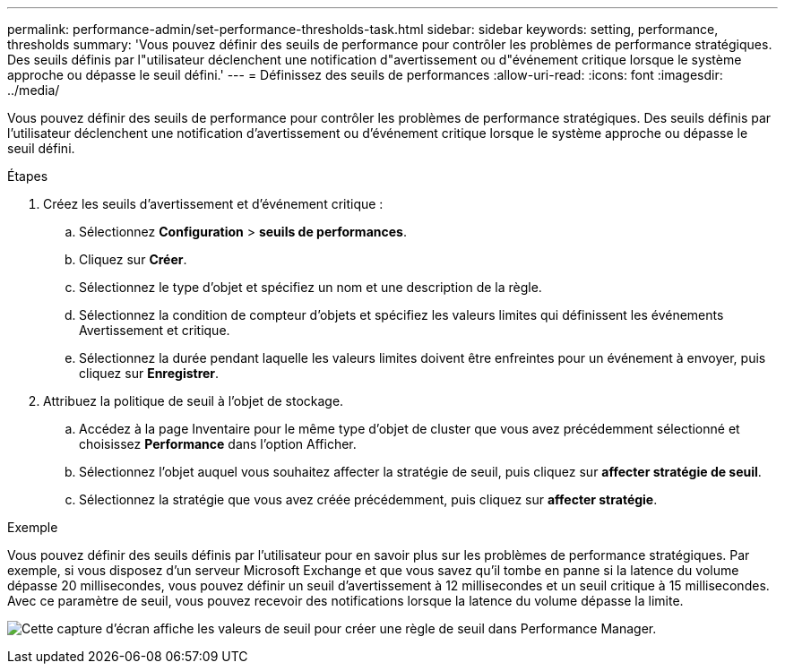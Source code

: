 ---
permalink: performance-admin/set-performance-thresholds-task.html 
sidebar: sidebar 
keywords: setting, performance, thresholds 
summary: 'Vous pouvez définir des seuils de performance pour contrôler les problèmes de performance stratégiques. Des seuils définis par l"utilisateur déclenchent une notification d"avertissement ou d"événement critique lorsque le système approche ou dépasse le seuil défini.' 
---
= Définissez des seuils de performances
:allow-uri-read: 
:icons: font
:imagesdir: ../media/


[role="lead"]
Vous pouvez définir des seuils de performance pour contrôler les problèmes de performance stratégiques. Des seuils définis par l'utilisateur déclenchent une notification d'avertissement ou d'événement critique lorsque le système approche ou dépasse le seuil défini.

.Étapes
. Créez les seuils d'avertissement et d'événement critique :
+
.. Sélectionnez *Configuration* > *seuils de performances*.
.. Cliquez sur *Créer*.
.. Sélectionnez le type d'objet et spécifiez un nom et une description de la règle.
.. Sélectionnez la condition de compteur d'objets et spécifiez les valeurs limites qui définissent les événements Avertissement et critique.
.. Sélectionnez la durée pendant laquelle les valeurs limites doivent être enfreintes pour un événement à envoyer, puis cliquez sur *Enregistrer*.


. Attribuez la politique de seuil à l'objet de stockage.
+
.. Accédez à la page Inventaire pour le même type d'objet de cluster que vous avez précédemment sélectionné et choisissez *Performance* dans l'option Afficher.
.. Sélectionnez l'objet auquel vous souhaitez affecter la stratégie de seuil, puis cliquez sur *affecter stratégie de seuil*.
.. Sélectionnez la stratégie que vous avez créée précédemment, puis cliquez sur *affecter stratégie*.




.Exemple
Vous pouvez définir des seuils définis par l'utilisateur pour en savoir plus sur les problèmes de performance stratégiques. Par exemple, si vous disposez d'un serveur Microsoft Exchange et que vous savez qu'il tombe en panne si la latence du volume dépasse 20 millisecondes, vous pouvez définir un seuil d'avertissement à 12 millisecondes et un seuil critique à 15 millisecondes. Avec ce paramètre de seuil, vous pouvez recevoir des notifications lorsque la latence du volume dépasse la limite.

image:opm-threshold-creation-example-perf-admin.gif["Cette capture d'écran affiche les valeurs de seuil pour créer une règle de seuil dans Performance Manager."]
